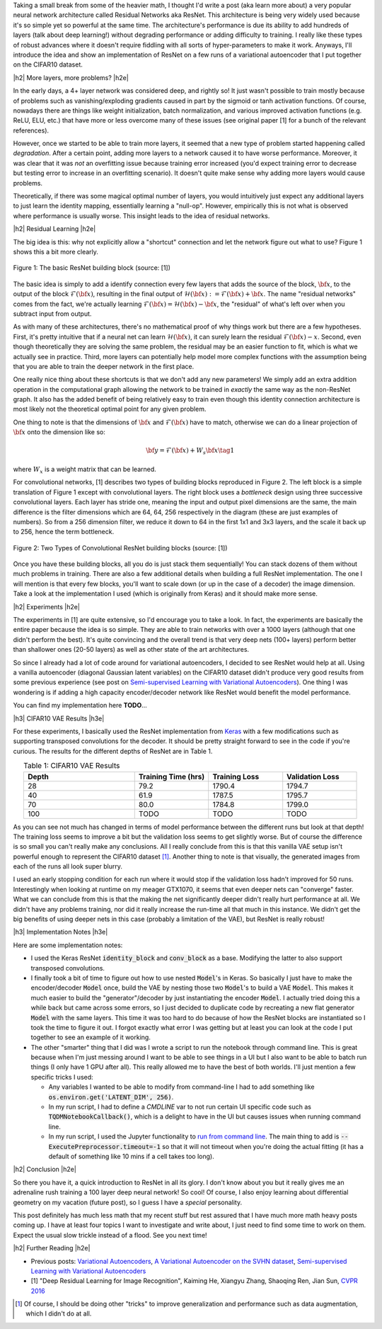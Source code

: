 .. title: Residual Networks
.. slug: residual-networks
.. date: 2018-02-10 13:55:13 UTC-05:00
.. tags: resnet, residual networks, CIFAR10, autoencoders, mathjax
.. category: 
.. link: 
.. description: A brief post on residual networks with some experiments on variational autoencoders.
.. type: text


.. |br| raw:: html

   <br />

.. |H2| raw:: html

   <br/><h3>

.. |H2e| raw:: html

   </h3>

.. |H3| raw:: html

   <h4>

.. |H3e| raw:: html

   </h4>

.. |center| raw:: html

   <center>

.. |centere| raw:: html

   </center>

Taking a small break from some of the heavier math, I thought I'd write a post
(aka learn more about) a very popular neural network architecture called
Residual Networks aka ResNet.  This architecture is being very widely used
because it's so simple yet so powerful at the same time.  The architecture's
performance is due its ability to add hundreds of layers (talk about deep
learning!) without degrading performance or adding difficulty to training.  I
really like these types of robust advances where it doesn't require fiddling
with all sorts of hyper-parameters to make it work.  Anyways, I'll introduce
the idea and show an implementation of ResNet on a few runs of a variational
autoencoder that I put together on the CIFAR10 dataset.

.. TEASER_END

|h2| More layers, more problems? |h2e|

In the early days, a 4+ layer network was considered deep, and rightly so!  It
just wasn't possible to train mostly because of problems such as
vanishing/exploding gradients caused in part by the sigmoid or tanh activation
functions.
Of course, nowadays there are things like weight initialization, batch
normalization, and various improved activation functions (e.g. ReLU, ELU, etc.)
that have more or less overcome many of these issues
(see original paper [1] for a bunch of the relevant references).

However, once we started to be able to train more layers, it seemed that
a new type of problem started happening called *degradation*.  After
a certain point, adding more layers to a network caused it to have worse
performance.  Moreover, it was clear that it was *not* an overfitting issue 
because training error increased (you'd expect training error to decrease but
testing error to increase in an overfitting scenario).  It doesn't quite make
sense why adding more layers would cause problems.

Theoretically, if there was some magical optimal number of layers, you would
intuitively just expect any additional layers to just learn the identity
mapping, essentially learning a "null-op".  However, empirically this is not
what is observed where performance is usually worse.  This insight leads to the
idea of residual networks.

|h2| Residual Learning |h2e|

The big idea is this: why not explicitly allow a "shortcut" connection and let
the network figure out what to use?  Figure 1 shows this a bit more clearly.

.. figure:: /images/resnet1.png
  :height: 150px
  :alt: ResNet Building Block
  :align: center

  Figure 1: The basic ResNet building block (source: [1])

The basic idea is simply to add a identify connection every few layers
that adds the source of the block, :math:`\bf x`, to the output of the block
:math:`\mathcal{F}({\bf x})`, resulting in the final output of 
:math:`\mathcal{H}({\bf x}) := \mathcal{F}({\bf x}) + {\bf x}`.
The name "residual networks" comes from the fact, we're actually learning
:math:`\mathcal{F}({\bf x}) = \mathcal{H}({\bf x}) - {\bf x}`, the "residual"
of what's left over when you subtract input from output.

As with many of these architectures, there's no mathematical proof of why things
work but there are a few hypotheses.  First, it's pretty
intuitive that if a neural net can learn :math:`\mathcal{H}({\bf x})`, it can
surely learn the residual :math:`\mathcal{F}({\bf x}) - x`.  Second, even
though theoretically they are solving the same problem, the residual may be an
easier function to fit, which is what we actually see in practice.
Third, more layers can potentially help model more complex functions with the
assumption being that you are able to train the deeper network in the first place.

One really nice thing about these shortcuts is that we don't add any new
parameters!  We simply add an extra addition operation in the computational
graph allowing the network to be trained in *exactly* the same way as the
non-ResNet graph.  It also has the added benefit of being relatively easy to
train even though this identity connection architecture is most likely not
the theoretical optimal point for any given problem.

One thing to note is that the dimensions of :math:`\bf x` and
:math:`\mathcal{F}({\bf x})` have to match, otherwise we can do a linear
projection of :math:`{\bf x}` onto the dimension like so:

.. math::

    {\bf y} = \mathcal{F}({\bf x}) + W_s{\bf x} \tag{1}

where :math:`W_x` is a weight matrix that can be learned.

For convolutional networks, [1] describes two types of building blocks
reproduced in Figure 2.  The left block is a simple translation of Figure 1
except with convolutional layers.  The right block uses a *bottleneck* design
using three successive convolutional layers.  Each layer has stride one, meaning
the input and output pixel dimensions are the same, the main difference is the
filter dimensions which are 64, 64, 256 respectively in the diagram (these are
just examples of numbers).  So from a 256 dimension filter, we reduce it down to 64
in the first 1x1 and 3x3 layers, and the scale it back up to 256, hence the
term bottleneck.

.. figure:: /images/resnet2.png
  :height: 150px
  :alt: Convolutional ResNet Building Block
  :align: center

  Figure 2: Two Types of Convolutional ResNet building blocks (source: [1])

Once you have these building blocks, all you do is just stack them sequentially!
You can stack dozens of them without much problems in training.
There are also a few additional details when building a full ResNet
implementation.
The one I will mention is that every few blocks, you'll want to scale down (or
up in the case of a decoder) the image dimension.  Take a look at the
implementation I used (which is originally from Keras) and it should make more sense.

|h2| Experiments |h2e|

The experiments in [1] are quite extensive, so I'd encourage you to take a look.
In fact, the experiments are basically the entire paper because the idea is so
simple.  They are able to train networks with over a 1000 layers (although that
one didn't perform the best).  It's quite convincing and the overall trend
is that very deep nets (100+ layers) perform better than shallower ones (20-50
layers) as well as other state of the art architectures.

So since I already had a lot of code around for variational autoencoders, I
decided to see ResNet would help at all.  Using a vanilla autoencoder 
(diagonal Gaussian latent variables) on the CIFAR10 dataset didn't produce
very good results from some previous experience 
(see post on `Semi-supervised Learning with Variational Autoencoders <link://slug/semi-supervised-learning-with-variational-autoencoders>`__).
One thing I was wondering is if adding a high capacity encoder/decoder network
like ResNet would benefit the model performance. 

You can find my implementation here **TODO**...

|h3| CIFAR10 VAE Results |h3e|

For these experiments, I basically used the ResNet implementation from 
`Keras
<https://github.com/keras-team/keras/blob/master/keras/applications/resnet50.py>`__
with a few modifications such as supporting transposed convolutions for the
decoder.  It should be pretty straight forward to see in the code if you're
curious.  The results for the different depths of ResNet are in Table 1.

.. csv-table:: Table 1: CIFAR10 VAE Results
   :header: "Depth", "Training Time (hrs)", "Training Loss", "Validation Loss"
   :widths: 15, 10, 10, 10
   :align: center

   "28", 79.2, 1790.4, 1794.7
   "40", 61.9, 1787.5, 1795.7
   "70", 80.0, 1784.8, 1799.0
   "100", TODO, TODO, TODO

As you can see not much has changed in terms of model performance between the
different runs but look at that depth!  The training loss seems to improve a
bit but the validation loss seems to get slightly worse.  But of course the
difference is so small you can't really make any conclusions.  All I really
conclude from this is that this vanilla VAE setup isn't powerful enough to
represent the CIFAR10 dataset [1]_.  Another thing to note is that visually,
the generated images from each of the runs all look super blurry.

I used an early stopping condition for each run where it would stop if the
validation loss hadn't improved for 50 runs.  Interestingly when looking at
runtime on my meager GTX1070, it seems that even deeper nets can "converge"
faster.  What we can conclude from this is that the making the net significantly
deeper didn't really hurt performance at all.  We didn't have any problems
training, nor did it really increase the run-time all that much in this
instance.  We didn't get the big benefits of using deeper nets in this case
(probably a limitation of the VAE), but ResNet is really robust!


|h3| Implementation Notes |h3e|

Here are some implementation notes:

- I used the Keras ResNet :code:`identity_block` and :code:`conv_block` as a base.  Modifying the latter to also support transposed convolutions.
- I finally took a bit of time to figure out how to use nested :code:`Model`'s in Keras.  So basically I just have to make the encoder/decoder :code:`Model` once, build the VAE by nesting those two :code:`Model`'s to build a VAE :code:`Model`.  This makes it much easier to build the "generator"/decoder by just instantiating the encoder :code:`Model`.  I actually tried doing this a while back but came across some errors, so I just decided to duplicate code by recreating a new flat generator :code:`Model` with the same layers.  This time it was too hard to do because of how the ResNet blocks are instantiated so I took the time to figure it out.  I forgot exactly what error I was getting but at least you can look at the code I put together to see an example of it working.
- The other "smarter" thing that I did was I wrote a script to run the notebook through command line.  This is great because when I'm just messing around I want to be able to see things in a UI but I also want to be able to batch run things (I only have 1 GPU after all).  This really allowed me to have the best of both worlds.  I'll just mention a few specific tricks I used:

  - Any variables I wanted to be able to modify from command-line I had to add
    something like :code:`os.environ.get('LATENT_DIM', 256)`.
  - In my run script, I had to define a `CMDLINE` var to not run certain UI
    specific code such as :code:`TQDMNotebookCallback()`, which is a delight to have 
    in the UI but causes issues when running command line.
  - In my run script, I used the Jupyter functionality to `run from command line <http://nbconvert.readthedocs.io/en/latest/execute_api.html>`__.  The main thing to add is :code:`--ExecutePreprocessor.timeout=-1` so that it will not timeout when you're doing the actual fitting (it has a default of something like 10 mins if a cell takes too long).
  

|h2| Conclusion |h2e|

So there you have it, a quick introduction to ResNet in all its glory.  I don't
know about you but it really gives me an adrenaline rush training a 100 layer
deep neural network! So cool!  Of course, I also enjoy learning about
differential geometry on my vacation (future post), so I guess I have a
*special* personality.  

This post definitely has much less math that my recent stuff but rest assured
that I have much more math heavy posts coming up.  I have at least four topics
I want to investigate and write about, I just need to find some time to work on
them.  Expect the usual slow trickle instead of a flood.  See you next time!

|h2| Further Reading |h2e|

* Previous posts: `Variational Autoencoders <link://slug/variational-autoencoders>`__, `A Variational Autoencoder on the SVHN dataset <link://slug/a-variational-autoencoder-on-the-svnh-dataset>`__, `Semi-supervised Learning with Variational Autoencoders <link://slug/semi-supervised-learning-with-variational-autoencoders>`__
* [1] "Deep Residual Learning for Image Recognition", Kaiming He, Xiangyu Zhang, Shaoqing Ren, Jian Sun, `CVPR 2016 <https://arxiv.org/abs/1512.03385>`__

.. [1] Of course, I should be doing other "tricks" to improve generalization and performance such as data augmentation, which I didn't do at all.
